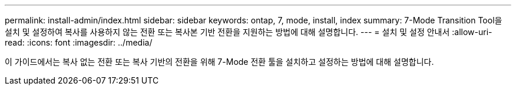 ---
permalink: install-admin/index.html 
sidebar: sidebar 
keywords: ontap, 7, mode, install, index 
summary: 7-Mode Transition Tool을 설치 및 설정하여 복사를 사용하지 않는 전환 또는 복사본 기반 전환을 지원하는 방법에 대해 설명합니다. 
---
= 설치 및 설정 안내서
:allow-uri-read: 
:icons: font
:imagesdir: ../media/


[role="lead"]
이 가이드에서는 복사 없는 전환 또는 복사 기반의 전환을 위해 7-Mode 전환 툴을 설치하고 설정하는 방법에 대해 설명합니다.
